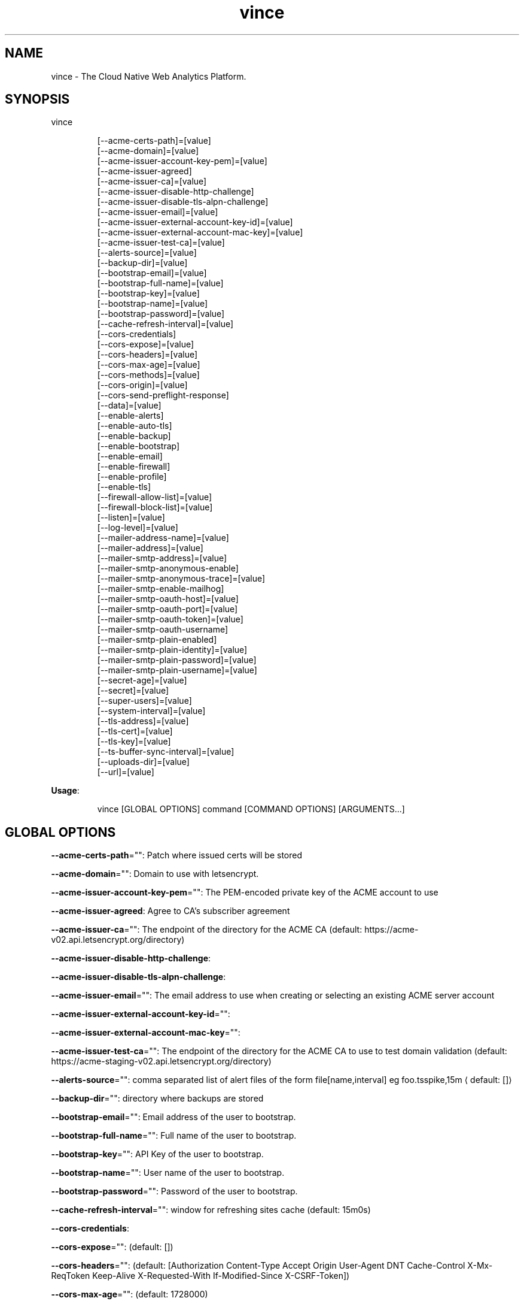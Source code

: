 .nh
.TH vince 8

.SH NAME
.PP
vince - The Cloud Native Web Analytics Platform.


.SH SYNOPSIS
.PP
vince

.PP
.RS

.nf
[--acme-certs-path]=[value]
[--acme-domain]=[value]
[--acme-issuer-account-key-pem]=[value]
[--acme-issuer-agreed]
[--acme-issuer-ca]=[value]
[--acme-issuer-disable-http-challenge]
[--acme-issuer-disable-tls-alpn-challenge]
[--acme-issuer-email]=[value]
[--acme-issuer-external-account-key-id]=[value]
[--acme-issuer-external-account-mac-key]=[value]
[--acme-issuer-test-ca]=[value]
[--alerts-source]=[value]
[--backup-dir]=[value]
[--bootstrap-email]=[value]
[--bootstrap-full-name]=[value]
[--bootstrap-key]=[value]
[--bootstrap-name]=[value]
[--bootstrap-password]=[value]
[--cache-refresh-interval]=[value]
[--cors-credentials]
[--cors-expose]=[value]
[--cors-headers]=[value]
[--cors-max-age]=[value]
[--cors-methods]=[value]
[--cors-origin]=[value]
[--cors-send-preflight-response]
[--data]=[value]
[--enable-alerts]
[--enable-auto-tls]
[--enable-backup]
[--enable-bootstrap]
[--enable-email]
[--enable-firewall]
[--enable-profile]
[--enable-tls]
[--firewall-allow-list]=[value]
[--firewall-block-list]=[value]
[--listen]=[value]
[--log-level]=[value]
[--mailer-address-name]=[value]
[--mailer-address]=[value]
[--mailer-smtp-address]=[value]
[--mailer-smtp-anonymous-enable]
[--mailer-smtp-anonymous-trace]=[value]
[--mailer-smtp-enable-mailhog]
[--mailer-smtp-oauth-host]=[value]
[--mailer-smtp-oauth-port]=[value]
[--mailer-smtp-oauth-token]=[value]
[--mailer-smtp-oauth-username]
[--mailer-smtp-plain-enabled]
[--mailer-smtp-plain-identity]=[value]
[--mailer-smtp-plain-password]=[value]
[--mailer-smtp-plain-username]=[value]
[--secret-age]=[value]
[--secret]=[value]
[--super-users]=[value]
[--system-interval]=[value]
[--tls-address]=[value]
[--tls-cert]=[value]
[--tls-key]=[value]
[--ts-buffer-sync-interval]=[value]
[--uploads-dir]=[value]
[--url]=[value]

.fi
.RE

.PP
\fBUsage\fP:

.PP
.RS

.nf
vince [GLOBAL OPTIONS] command [COMMAND OPTIONS] [ARGUMENTS...]

.fi
.RE


.SH GLOBAL OPTIONS
.PP
\fB--acme-certs-path\fP="": Patch where issued certs will be stored

.PP
\fB--acme-domain\fP="": Domain to use with letsencrypt.

.PP
\fB--acme-issuer-account-key-pem\fP="": The PEM-encoded private key of the ACME account to use

.PP
\fB--acme-issuer-agreed\fP: Agree to CA's subscriber agreement

.PP
\fB--acme-issuer-ca\fP="": The endpoint of the directory for the ACME  CA (default: https://acme-v02.api.letsencrypt.org/directory)

.PP
\fB--acme-issuer-disable-http-challenge\fP:

.PP
\fB--acme-issuer-disable-tls-alpn-challenge\fP:

.PP
\fB--acme-issuer-email\fP="": The email address to use when creating or selecting an existing ACME server account

.PP
\fB--acme-issuer-external-account-key-id\fP="":

.PP
\fB--acme-issuer-external-account-mac-key\fP="":

.PP
\fB--acme-issuer-test-ca\fP="": The endpoint of the directory for the ACME  CA to use to test domain validation (default: https://acme-staging-v02.api.letsencrypt.org/directory)

.PP
\fB--alerts-source\fP="": comma separated list of alert files of the form file[name,interval] eg foo.tsspike,15m
\[la]default: []\[ra]

.PP
\fB--backup-dir\fP="": directory where backups are stored

.PP
\fB--bootstrap-email\fP="": Email address of the user to bootstrap.

.PP
\fB--bootstrap-full-name\fP="": Full name of the user to bootstrap.

.PP
\fB--bootstrap-key\fP="": API Key of the user to bootstrap.

.PP
\fB--bootstrap-name\fP="": User name of the user to bootstrap.

.PP
\fB--bootstrap-password\fP="": Password of the user to bootstrap.

.PP
\fB--cache-refresh-interval\fP="": window for refreshing sites cache (default: 15m0s)

.PP
\fB--cors-credentials\fP:

.PP
\fB--cors-expose\fP="":  (default: [])

.PP
\fB--cors-headers\fP="":  (default: [Authorization Content-Type Accept Origin User-Agent DNT Cache-Control X-Mx-ReqToken Keep-Alive X-Requested-With If-Modified-Since X-CSRF-Token])

.PP
\fB--cors-max-age\fP="":  (default: 1728000)

.PP
\fB--cors-methods\fP="":  (default: [GET POST PUT PATCH DELETE OPTIONS])

.PP
\fB--cors-origin\fP="":  (default: *)

.PP
\fB--cors-send-preflight-response\fP:

.PP
\fB--data\fP="": path to data directory (default: .vince)

.PP
\fB--enable-alerts\fP: allows loading and executing alerts

.PP
\fB--enable-auto-tls\fP: Enables using acme for automatic https.

.PP
\fB--enable-backup\fP: Allows backing up and restoring

.PP
\fB--enable-bootstrap\fP: allows creating a user and api key on startup.

.PP
\fB--enable-email\fP: allows sending emails

.PP
\fB--enable-firewall\fP: allow blocking ip address

.PP
\fB--enable-profile\fP: Expose /debug/pprof endpoint

.PP
\fB--enable-tls\fP: Enables serving https traffic.

.PP
\fB--firewall-allow-list\fP="": allow  ip address from this list (default: [])

.PP
\fB--firewall-block-list\fP="": block  ip address from this list (default: [])

.PP
\fB--listen\fP="": http address to listen to (default: :8080)

.PP
\fB--log-level\fP="": log level, values are (trace,debug,info,warn,error,fatal,panic) (default: debug)

.PP
\fB--mailer-address\fP="": email address used for the sender of outgoing emails  (default: vince@mailhog.example)

.PP
\fB--mailer-address-name\fP="": email address name  used for the sender of outgoing emails  (default: gernest from vince analytics)

.PP
\fB--mailer-smtp-address\fP="": host:port address of the smtp server used for outgoing emails (default: localhost:1025)

.PP
\fB--mailer-smtp-anonymous-enable\fP: enables anonymous authenticating smtp client

.PP
\fB--mailer-smtp-anonymous-trace\fP="": trace value for anonymous smtp auth

.PP
\fB--mailer-smtp-enable-mailhog\fP: port address of the smtp server used for outgoing emails

.PP
\fB--mailer-smtp-oauth-host\fP="": host value for oauth bearer smtp auth

.PP
\fB--mailer-smtp-oauth-port\fP="": port value for oauth bearer smtp auth (default: 0)

.PP
\fB--mailer-smtp-oauth-token\fP="": token value for oauth bearer smtp auth

.PP
\fB--mailer-smtp-oauth-username\fP: allows oauth authentication on smtp client

.PP
\fB--mailer-smtp-plain-enabled\fP: enables PLAIN authentication of smtp client

.PP
\fB--mailer-smtp-plain-identity\fP="": identity value for plain smtp auth

.PP
\fB--mailer-smtp-plain-password\fP="": password value for plain smtp auth

.PP
\fB--mailer-smtp-plain-username\fP="": username value for plain smtp auth

.PP
\fB--secret\fP="": path to a file with  ed25519 private key

.PP
\fB--secret-age\fP="": path to file with age.X25519Identity

.PP
\fB--super-users\fP="": a list of user names with super privilege (default: [])

.PP
\fB--system-interval\fP="": Interval for collecting system metrics (default: 1m0s)

.PP
\fB--tls-address\fP="": https address to listen to. You must provide tls-key and tls-cert or configure auto-tls (default: :8443)

.PP
\fB--tls-cert\fP="": Path to certificate file used for https

.PP
\fB--tls-key\fP="": Path to key file used for https

.PP
\fB--ts-buffer-sync-interval\fP="": window for buffering timeseries in memory before savin them (default: 1m0s)

.PP
\fB--uploads-dir\fP="": Path to store uploaded assets

.PP
\fB--url\fP="": url for the server on which vince is hosted(it shows up on emails) (default: http://localhost:8080)


.SH COMMANDS
.SH config
.PP
generates configurations for vince

.SH version
.PP
prints version information
